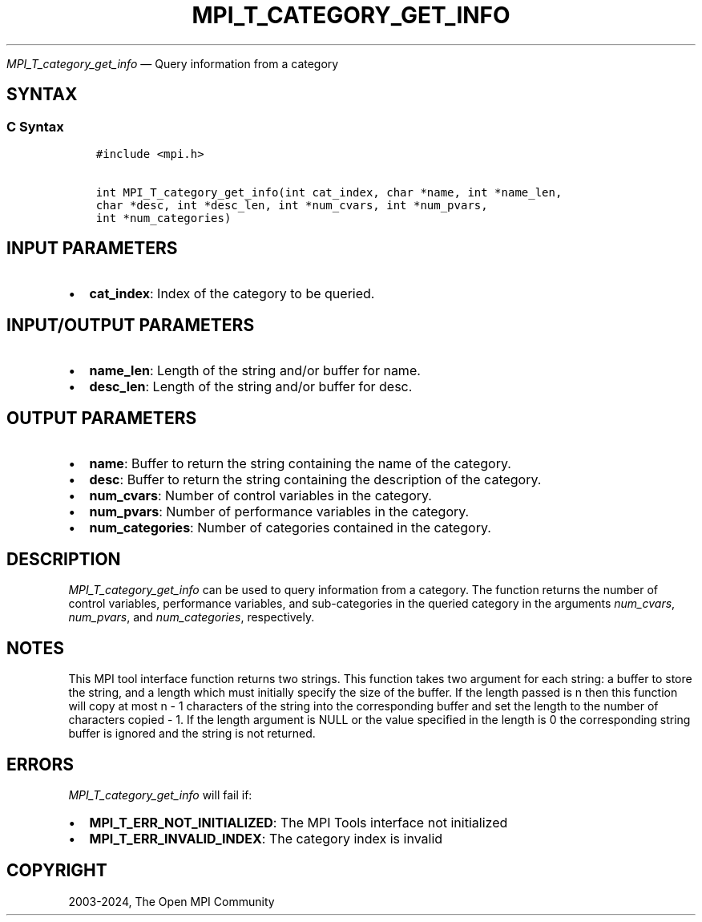 .\" Man page generated from reStructuredText.
.
.TH "MPI_T_CATEGORY_GET_INFO" "3" "Apr 08, 2024" "" "Open MPI"
.
.nr rst2man-indent-level 0
.
.de1 rstReportMargin
\\$1 \\n[an-margin]
level \\n[rst2man-indent-level]
level margin: \\n[rst2man-indent\\n[rst2man-indent-level]]
-
\\n[rst2man-indent0]
\\n[rst2man-indent1]
\\n[rst2man-indent2]
..
.de1 INDENT
.\" .rstReportMargin pre:
. RS \\$1
. nr rst2man-indent\\n[rst2man-indent-level] \\n[an-margin]
. nr rst2man-indent-level +1
.\" .rstReportMargin post:
..
.de UNINDENT
. RE
.\" indent \\n[an-margin]
.\" old: \\n[rst2man-indent\\n[rst2man-indent-level]]
.nr rst2man-indent-level -1
.\" new: \\n[rst2man-indent\\n[rst2man-indent-level]]
.in \\n[rst2man-indent\\n[rst2man-indent-level]]u
..
.sp
\fI\%MPI_T_category_get_info\fP — Query information from a category
.SH SYNTAX
.SS C Syntax
.INDENT 0.0
.INDENT 3.5
.sp
.nf
.ft C
#include <mpi.h>

int MPI_T_category_get_info(int cat_index, char *name, int *name_len,
char *desc, int *desc_len, int *num_cvars, int *num_pvars,
int *num_categories)
.ft P
.fi
.UNINDENT
.UNINDENT
.SH INPUT PARAMETERS
.INDENT 0.0
.IP \(bu 2
\fBcat_index\fP: Index of the category to be queried.
.UNINDENT
.SH INPUT/OUTPUT PARAMETERS
.INDENT 0.0
.IP \(bu 2
\fBname_len\fP: Length of the string and/or buffer for name.
.IP \(bu 2
\fBdesc_len\fP: Length of the string and/or buffer for desc.
.UNINDENT
.SH OUTPUT PARAMETERS
.INDENT 0.0
.IP \(bu 2
\fBname\fP: Buffer to return the string containing the name of the category.
.IP \(bu 2
\fBdesc\fP: Buffer to return the string containing the description of the category.
.IP \(bu 2
\fBnum_cvars\fP: Number of control variables in the category.
.IP \(bu 2
\fBnum_pvars\fP: Number of performance variables in the category.
.IP \(bu 2
\fBnum_categories\fP: Number of categories contained in the category.
.UNINDENT
.SH DESCRIPTION
.sp
\fI\%MPI_T_category_get_info\fP can be used to query information from a
category. The function returns the number of control variables,
performance variables, and sub\-categories in the queried category in the
arguments \fInum_cvars\fP, \fInum_pvars\fP, and \fInum_categories\fP, respectively.
.SH NOTES
.sp
This MPI tool interface function returns two strings. This function
takes two argument for each string: a buffer to store the string, and a
length which must initially specify the size of the buffer. If the
length passed is n then this function will copy at most n \- 1 characters
of the string into the corresponding buffer and set the length to the
number of characters copied \- 1. If the length argument is NULL or the
value specified in the length is 0 the corresponding string buffer is
ignored and the string is not returned.
.SH ERRORS
.sp
\fI\%MPI_T_category_get_info\fP will fail if:
.INDENT 0.0
.IP \(bu 2
\fBMPI_T_ERR_NOT_INITIALIZED\fP: The MPI Tools interface not initialized
.IP \(bu 2
\fBMPI_T_ERR_INVALID_INDEX\fP: The category index is invalid
.UNINDENT
.SH COPYRIGHT
2003-2024, The Open MPI Community
.\" Generated by docutils manpage writer.
.

